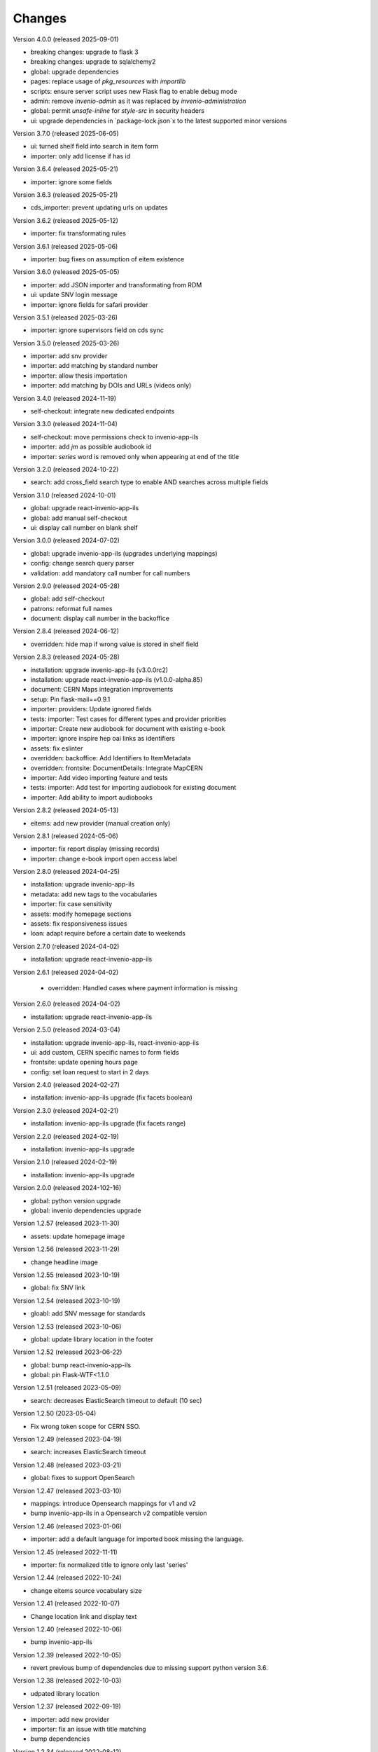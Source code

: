 ..
    Copyright (C) 2019-2024 CERN.

    CDS-ILS is free software; you can redistribute it and/or modify it
    under the terms of the MIT License; see LICENSE file for more details.

Changes
=======

Version 4.0.0 (released 2025-09-01)

- breaking changes: upgrade to flask 3
- breaking changes: upgrade to sqlalchemy2
- global: upgrade dependencies
- pages: replace usage of `pkg_resources` with `importlib`
- scripts: ensure server script uses new Flask flag to enable debug mode
- admin: remove `invenio-admin` as it was replaced by `invenio-administration`
- global: permit `unsafe-inline` for `style-src` in security headers
- ui: upgrade dependencies in `package-lock.json`x to the latest supported minor versions

Version 3.7.0 (released 2025-06-05)

- ui: turned shelf field into search in item form
- importer: only add license if has id

Version 3.6.4 (released 2025-05-21)

- importer: ignore some fields

Version 3.6.3 (released 2025-05-21)

- cds_importer: prevent updating urls on updates

Version 3.6.2 (released 2025-05-12)

- importer: fix transformating rules

Version 3.6.1 (released 2025-05-06)

- importer: bug fixes on assumption of eitem existence

Version 3.6.0 (released 2025-05-05)

- importer: add JSON importer and transformating from RDM
- ui: update SNV login message
- importer: ignore fields for safari provider

Version 3.5.1 (released 2025-03-26)

- importer: ignore supervisors field on cds sync

Version 3.5.0 (released 2025-03-26)

- importer: add snv provider
- importer: add matching by standard number
- importer: allow thesis importation
- importer: add matching by DOIs and URLs (videos only)

Version 3.4.0 (released 2024-11-19)

- self-checkout: integrate new dedicated endpoints

Version 3.3.0 (released 2024-11-04)

- self-checkout: move permissions check to invenio-app-ils
- importer: add `jm` as possible audiobook id
- importer: `series` word is removed only when appearing at end of the title

Version 3.2.0 (released 2024-10-22)

- search: add cross_field search type to enable AND searches across multiple fields

Version 3.1.0 (released 2024-10-01)

- global: upgrade react-invenio-app-ils
- global: add manual self-checkout
- ui: display call number on blank shelf

Version 3.0.0 (released 2024-07-02)

- global: upgrade invenio-app-ils (upgrades underlying mappings)
- config: change search query parser
- validation: add mandatory call number for call numbers

Version 2.9.0 (released 2024-05-28)

- global: add self-checkout
- patrons: reformat full names
- document: display call number in the backoffice

Version 2.8.4 (released 2024-06-12)

- overridden: hide map if wrong value is stored in shelf field

Version 2.8.3 (released 2024-05-28)

- installation: upgrade invenio-app-ils (v3.0.0rc2)
- installation: upgrade react-invenio-app-ils (v1.0.0-alpha.85)
- document: CERN Maps integration improvements
- setup: Pin flask-mail==0.9.1
- importer: providers: Update ignored fields
- tests: importer: Test cases for different types and provider priorities
- importer: Create new audiobook for document with existing e-book
- importer: ignore inspire hep oai links as identifiers
- assets: fix eslinter
- overridden: backoffice: Add Identifiers to ItemMetadata
- overridden: frontsite: DocumentDetails: Integrate MapCERN
- importer: Add video importing feature and tests
- tests: importer: Add test for importing audiobook for existing document
- importer: Add ability to import audiobooks

Version 2.8.2 (released 2024-05-13)

- eitems: add new provider (manual creation only)

Version 2.8.1 (released 2024-05-06)

- importer: fix report display (missing records)
- importer: change e-book import open access label

Version 2.8.0 (released 2024-04-25)

- installation: upgrade invenio-app-ils
- metadata: add new tags to the vocabularies
- importer: fix case sensitivity
- assets: modify homepage sections
- assets: fix responsiveness issues
- loan: adapt require before a certain date to weekends

Version 2.7.0 (released 2024-04-02)

- installation: upgrade react-invenio-app-ils

Version 2.6.1 (released 2024-04-02)

 - overridden: Handled cases where payment information is missing

Version 2.6.0 (released 2024-04-02)

- installation: upgrade react-invenio-app-ils

Version 2.5.0 (released 2024-03-04)

- installation: upgrade invenio-app-ils, react-invenio-app-ils
- ui: add custom, CERN specific names to form fields
- frontsite: update opening hours page
- config: set loan request to start in 2 days

Version 2.4.0 (released 2024-02-27)

- installation: invenio-app-ils upgrade (fix facets boolean)

Version 2.3.0 (released 2024-02-21)

- installation: invenio-app-ils upgrade (fix facets range)

Version 2.2.0 (released 2024-02-19)

- installation: invenio-app-ils upgrade

Version 2.1.0 (released 2024-02-19)

- installation: invenio-app-ils upgrade

Version 2.0.0 (released 2024-102-16)

- global: python version upgrade
- global: invenio dependencies upgrade

Version 1.2.57 (released 2023-11-30)

- assets: update homepage image

Version 1.2.56 (released 2023-11-29)

- change headline image

Version 1.2.55 (released 2023-10-19)

- global: fix SNV link

Version 1.2.54 (released 2023-10-19)

- gloabl: add SNV message for standards

Version 1.2.53 (released 2023-10-06)

- global: update library location in the footer

Version 1.2.52 (released 2023-06-22)

- global: bump react-invenio-app-ils
- global: pin Flask-WTF<1.1.0

Version 1.2.51 (released 2023-05-09)

- search: decreases ElasticSearch timeout to default (10 sec)

Version 1.2.50 (2023-05-04)

- Fix wrong token scope for CERN SSO.

Version 1.2.49 (released 2023-04-19)

- search: increases ElasticSearch timeout

Version 1.2.48 (released 2023-03-21)

- global: fixes to support OpenSearch

Version 1.2.47 (released 2023-03-10)

- mappings: introduce Opensearch mappings for v1 and v2
- bump invenio-app-ils in a Opensearch v2 compatible version

Version 1.2.46 (released 2023-01-06)

- importer: add a default language for imported book missing the language.

Version 1.2.45 (released 2022-11-11)

- importer: fix normalized title to ignore only last 'series'

Version 1.2.44 (released 2022-10-24)

- change eitems source vocabulary size

Version 1.2.41 (released 2022-10-07)

- Change location link and display text

Version 1.2.40 (released 2022-10-06)

- bump invenio-app-ils

Version 1.2.39 (released 2022-10-05)

- revert previous bump of dependencies due to missing support python version 3.6.

Version 1.2.38 (released 2022-10-03)

- udpated library location

Version 1.2.37 (released 2022-09-19)

- importer: add new provider
- importer: fix an issue with title matching
- bump dependencies

Version 1.2.34 (released 2022-08-12)

- importer: add new safari rules
- importer: add providers priority
- bump invenio-app-ils

Version 1.2.33 (released 2022-06-09)

- importer: add AMS provider to vocabulary and fix an issue with unknown providers.

Version 1.2.32 (released 2022-05-25)

- importer: change series matching to match by title first.

Version 1.2.31 (released 2022-05-06)

- importer: add series match validation on preview

Version 1.2.30 (released 2022-05-06)

- fix series matching by ISSNs

Version 1.2.29 (released 2022-05-06)

- match series by one of ISSNs

Version 1.2.28 (released 2022-04-28)

- fix importer bug to match series correctly

Version 1.2.27 (released 2022-03-31)

- update links in static pages
- fix cli to assign legacy pid
- Adds building and phone information to the footer

Version 1.2.26 (released 2022-03-10)

- fix search phrases for series volumes

Version 1.2.24 (released 2022-02-24)

- Fix bug with conference info not showing in the frontsite

Version 1.2.23 (released 2022-02-23)

- Update invenio-opendefinition

Version 1.2.22 (released 2022-02-23)

- Pin itsdangerous
- Increase max authors able to be edited in the document editor
- Fixing `et al.` display across the system


Version 1.2.20 (released 2022-02-01)

- fix wrong search guide link
- update react-invenio-app-ils and react-searchkit to latest

Version 1.2.18 (released 2022-01-18)

- importer: bugfixes
- ldap: add user deletion script
- document details: add links to external services
- global: add privacy policy page
- document: check if document exists on indexing references
- circulation: improve CSV export

Version 1.2.13 (released 2022-01-06)

- Importer:
    - improve handling errors
    - fix parsing series and documents titles
    - fix priority providers imports
    - fix indexing issues
    - fix matching by authors surnames
- Maintenance: add legacy pid minting
- Dependencies: upgrade lxml


Version 1.2.12 (released 2021-12-10)

- Importer: fix duplication of series during the import
- Importer: fix eitems import priority

Version 1.2.11 (released 2021-12-08)

- Upgrade invenio packages
- Upgrade flask + werkzeug > v2.0.0
- Upgrade various python packages
- Add custom loan search serializer
    - drop redundant loan fields
    - add item_suggestion location
- Importer: improve performance of detail page loading
- Importer: improve records matching script
- Purchase orders: automatically propagate payment information
- Alert librarian on extending loans on overbooked documents
- Fix loan requests order
- Fix alert librarian about preceding loan request during checkout
- Patron history: fix "See all" query


Version 1.2.10 (released 2021-11-16)

- Added error messages that can appear while opening a deleted task or an unexpected response from the backend
- Items on loan are now being shown again in the where to find section of the document detail page (front-office)
- Fixed inconsistencies in the preview statuses
- Importer item row now displays the title from the imported document and not the matched document
- Importer now does an extra check to validate that matched documents have equal ISBN/Title pairs, otherwise will categorize it as a partial match
- Various minor improvements from feedback that was received
    - ignore rules checkbox is un-checkable
    - Added name of imported file in history and task-details page
    - Added provider name to task details page
    - Search bar is not case sensitive anymore
    - Added pagination to importer task overview
    - Added partial matches to statistics
    - Pagination does not go back to page 1 when an action happens
    - Providers names changed
    - Backend raises exception when wrong provider is chosen
    - Statistics segment does not appear in 2 rows with large numbers anymore
- Overdue loans can now also be bulk extended
